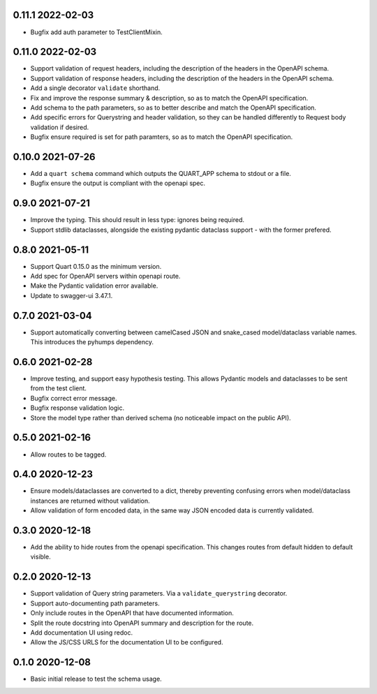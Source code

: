 0.11.1 2022-02-03
-----------------

* Bugfix add auth parameter to TestClientMixin.

0.11.0 2022-02-03
-----------------

* Support validation of request headers, including the description of
  the headers in the OpenAPI schema.
* Support validation of response headers, including the description of
  the headers in the OpenAPI schema.
* Add a single decorator ``validate`` shorthand.
* Fix and improve the response summary & description, so as to match
  the OpenAPI specification.
* Add schema to the path parameters, so as to better describe and
  match the OpenAPI specification.
* Add specific errors for Querystring and header validation, so they
  can be handled differently to Request body validation if desired.
* Bugfix ensure required is set for path paramters, so as to match the
  OpenAPI specification.

0.10.0 2021-07-26
-----------------

* Add a ``quart schema`` command which outputs the QUART_APP schema to
  stdout or a file.
* Bugfix ensure the output is compliant with the openapi spec.

0.9.0 2021-07-21
----------------

* Improve the typing. This should result in less type: ignores being
  required.
* Support stdlib dataclasses, alongside the existing pydantic
  dataclass support - with the former prefered.

0.8.0 2021-05-11
----------------

* Support Quart 0.15.0 as the minimum version.
* Add spec for OpenAPI servers within openapi route.
* Make the Pydantic validation error available.
* Update to swagger-ui 3.47.1.

0.7.0 2021-03-04
----------------

* Support automatically converting between camelCased JSON and
  snake_cased model/dataclass variable names. This introduces the
  pyhumps dependency.

0.6.0 2021-02-28
----------------

* Improve testing, and support easy hypothesis testing. This allows
  Pydantic models and dataclasses to be sent from the test client.
* Bugfix correct error message.
* Bugfix response validation logic.
* Store the model type rather than derived schema (no noticeable
  impact on the public API).

0.5.0 2021-02-16
----------------

* Allow routes to be tagged.

0.4.0 2020-12-23
----------------

* Ensure models/dataclasses are converted to a dict, thereby
  preventing confusing errors when model/dataclass instances are
  returned without validation.
* Allow validation of form encoded data, in the same way JSON encoded
  data is currently validated.

0.3.0 2020-12-18
----------------

* Add the ability to hide routes from the openapi specification. This
  changes routes from default hidden to default visible.

0.2.0 2020-12-13
----------------

* Support validation of Query string parameters. Via a
  ``validate_querystring`` decorator.
* Support auto-documenting path parameters.
* Only include routes in the OpenAPI that have documented information.
* Split the route docstring into OpenAPI summary and description for
  the route.
* Add documentation UI using redoc.
* Allow the JS/CSS URLS for the documentation UI to be configured.

0.1.0 2020-12-08
----------------

* Basic initial release to test the schema usage.
